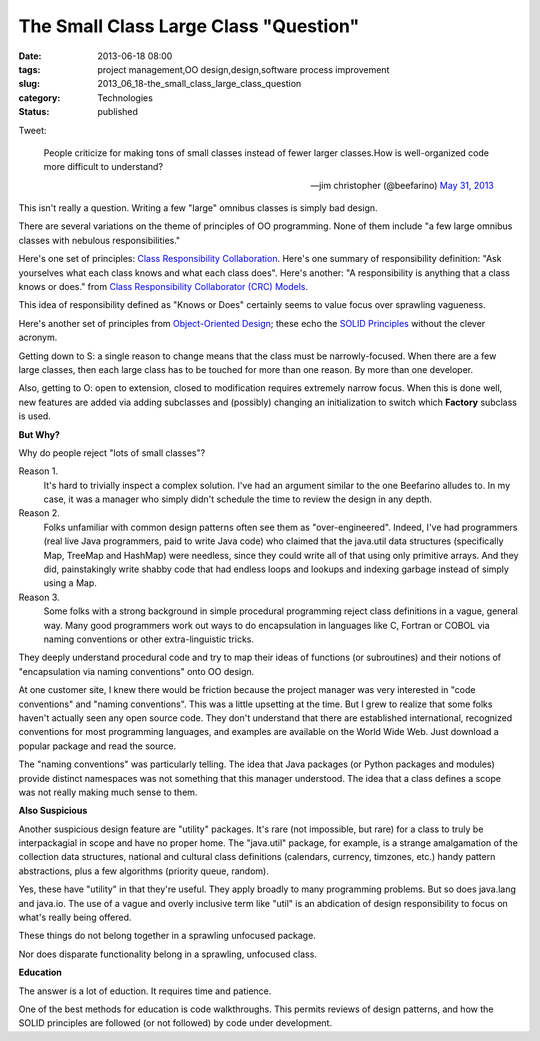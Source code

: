 The Small Class Large Class "Question"
======================================

:date: 2013-06-18 08:00
:tags: project management,OO design,design,software process improvement
:slug: 2013_06_18-the_small_class_large_class_question
:category: Technologies
:status: published

Tweet:

   People criticize for making tons of small classes instead of fewer
   larger classes.How is well-organized code more difficult to
   understand?

   — jim christopher (@beefarino) `May 31,
   2013 <https://twitter.com/beefarino/status/340533020815675392>`__


This isn't really a question. Writing a few "large" omnibus classes is
simply bad design.

There are several variations on the theme of principles of OO
programming. None of them include "a few large omnibus classes with
nebulous responsibilities."

Here's one set of principles: `Class Responsibility
Collaboration <http://leanagilechange.com/leanagilewiki/index.php?title=Class_Responsibility_Collaboration>`__.
Here's one summary of responsibility definition: "Ask yourselves what
each class knows and what each class does".  Here's another: "A
responsibility is anything that a class knows or does." from `Class
Responsibility Collaborator (CRC)
Models <http://www.agilemodeling.com/artifacts/crcModel.htm>`__.

This idea of responsibility defined as "Knows or Does" certainly seems
to value focus over sprawling vagueness.

Here's another set of principles from `Object-Oriented
Design <http://www.oodesign.com/design-principles.html>`__; these echo
the `SOLID
Principles <http://en.wikipedia.org/wiki/SOLID_(object-oriented_design)>`__
without the clever acronym.

Getting down to S: a single reason to change means that the class must
be narrowly-focused. When there are a few large classes, then each
large class has to be touched for more than one reason. By more than
one developer.

Also, getting to O: open to extension, closed to modification requires
extremely narrow focus. When this is done well, new features are added
via adding subclasses and (possibly) changing an initialization to
switch which **Factory** subclass is used.

**But Why?**

Why do people reject "lots of small classes"?

Reason 1.
    It's hard to trivially inspect a complex solution. I've had
    an argument similar to the one Beefarino alludes to.  In my case, it
    was a manager who simply didn't schedule the time to review the design
    in any depth.

Reason 2.
    Folks unfamiliar with common design patterns often see them
    as "over-engineered". Indeed, I've had programmers (real live Java
    programmers, paid to write Java code) who claimed that the java.util
    data structures (specifically Map, TreeMap and HashMap) were needless,
    since they could write all of that using only primitive arrays. And
    they did, painstakingly write shabby code that had endless loops and
    lookups and indexing garbage instead of simply using a Map.

Reason 3.
    Some folks with a strong background in simple procedural
    programming reject class definitions in a vague, general way. Many
    good programmers work out ways to do encapsulation in languages like
    C, Fortran or COBOL via naming conventions or other extra-linguistic
    tricks.

They deeply understand procedural code and try to map their ideas of
functions (or subroutines) and their notions of "encapsulation via
naming conventions" onto OO design.

At one customer site, I knew there would be friction because the
project manager was very interested in "code conventions" and "naming
conventions". This was a little upsetting at the time. But I grew to
realize that some folks haven't actually seen any open source code.
They don't understand that there are established international,
recognized conventions for most programming languages, and examples
are available on the World Wide Web. Just download a popular package
and read the source.

The "naming conventions" was particularly telling. The idea that Java
packages (or Python packages and modules) provide distinct namespaces
was not something that this manager understood. The idea that a class
defines a scope was not really making much sense to them.

**Also Suspicious**

Another suspicious design feature are "utility" packages. It's rare
(not impossible, but rare) for a class to truly be interpackagial in
scope and have no proper home. The "java.util" package, for example,
is a strange amalgamation of the collection data structures, national
and cultural class definitions (calendars, currency, timzones, etc.)
handy pattern abstractions, plus a few algorithms (priority queue,
random).

Yes, these have "utility" in that they're useful. They apply broadly
to many programming problems. But so does java.lang and java.io. The
use of a vague and overly inclusive term like "util" is an abdication
of design responsibility to focus on what's really being offered.

These things do not belong together in a sprawling unfocused package.

Nor does disparate functionality belong in a sprawling, unfocused
class.

**Education**

The answer is a lot of eduction. It requires time and patience.

One of the best methods for education is code walkthroughs. This
permits reviews of design patterns, and how the SOLID principles are
followed (or not followed) by code under development.





